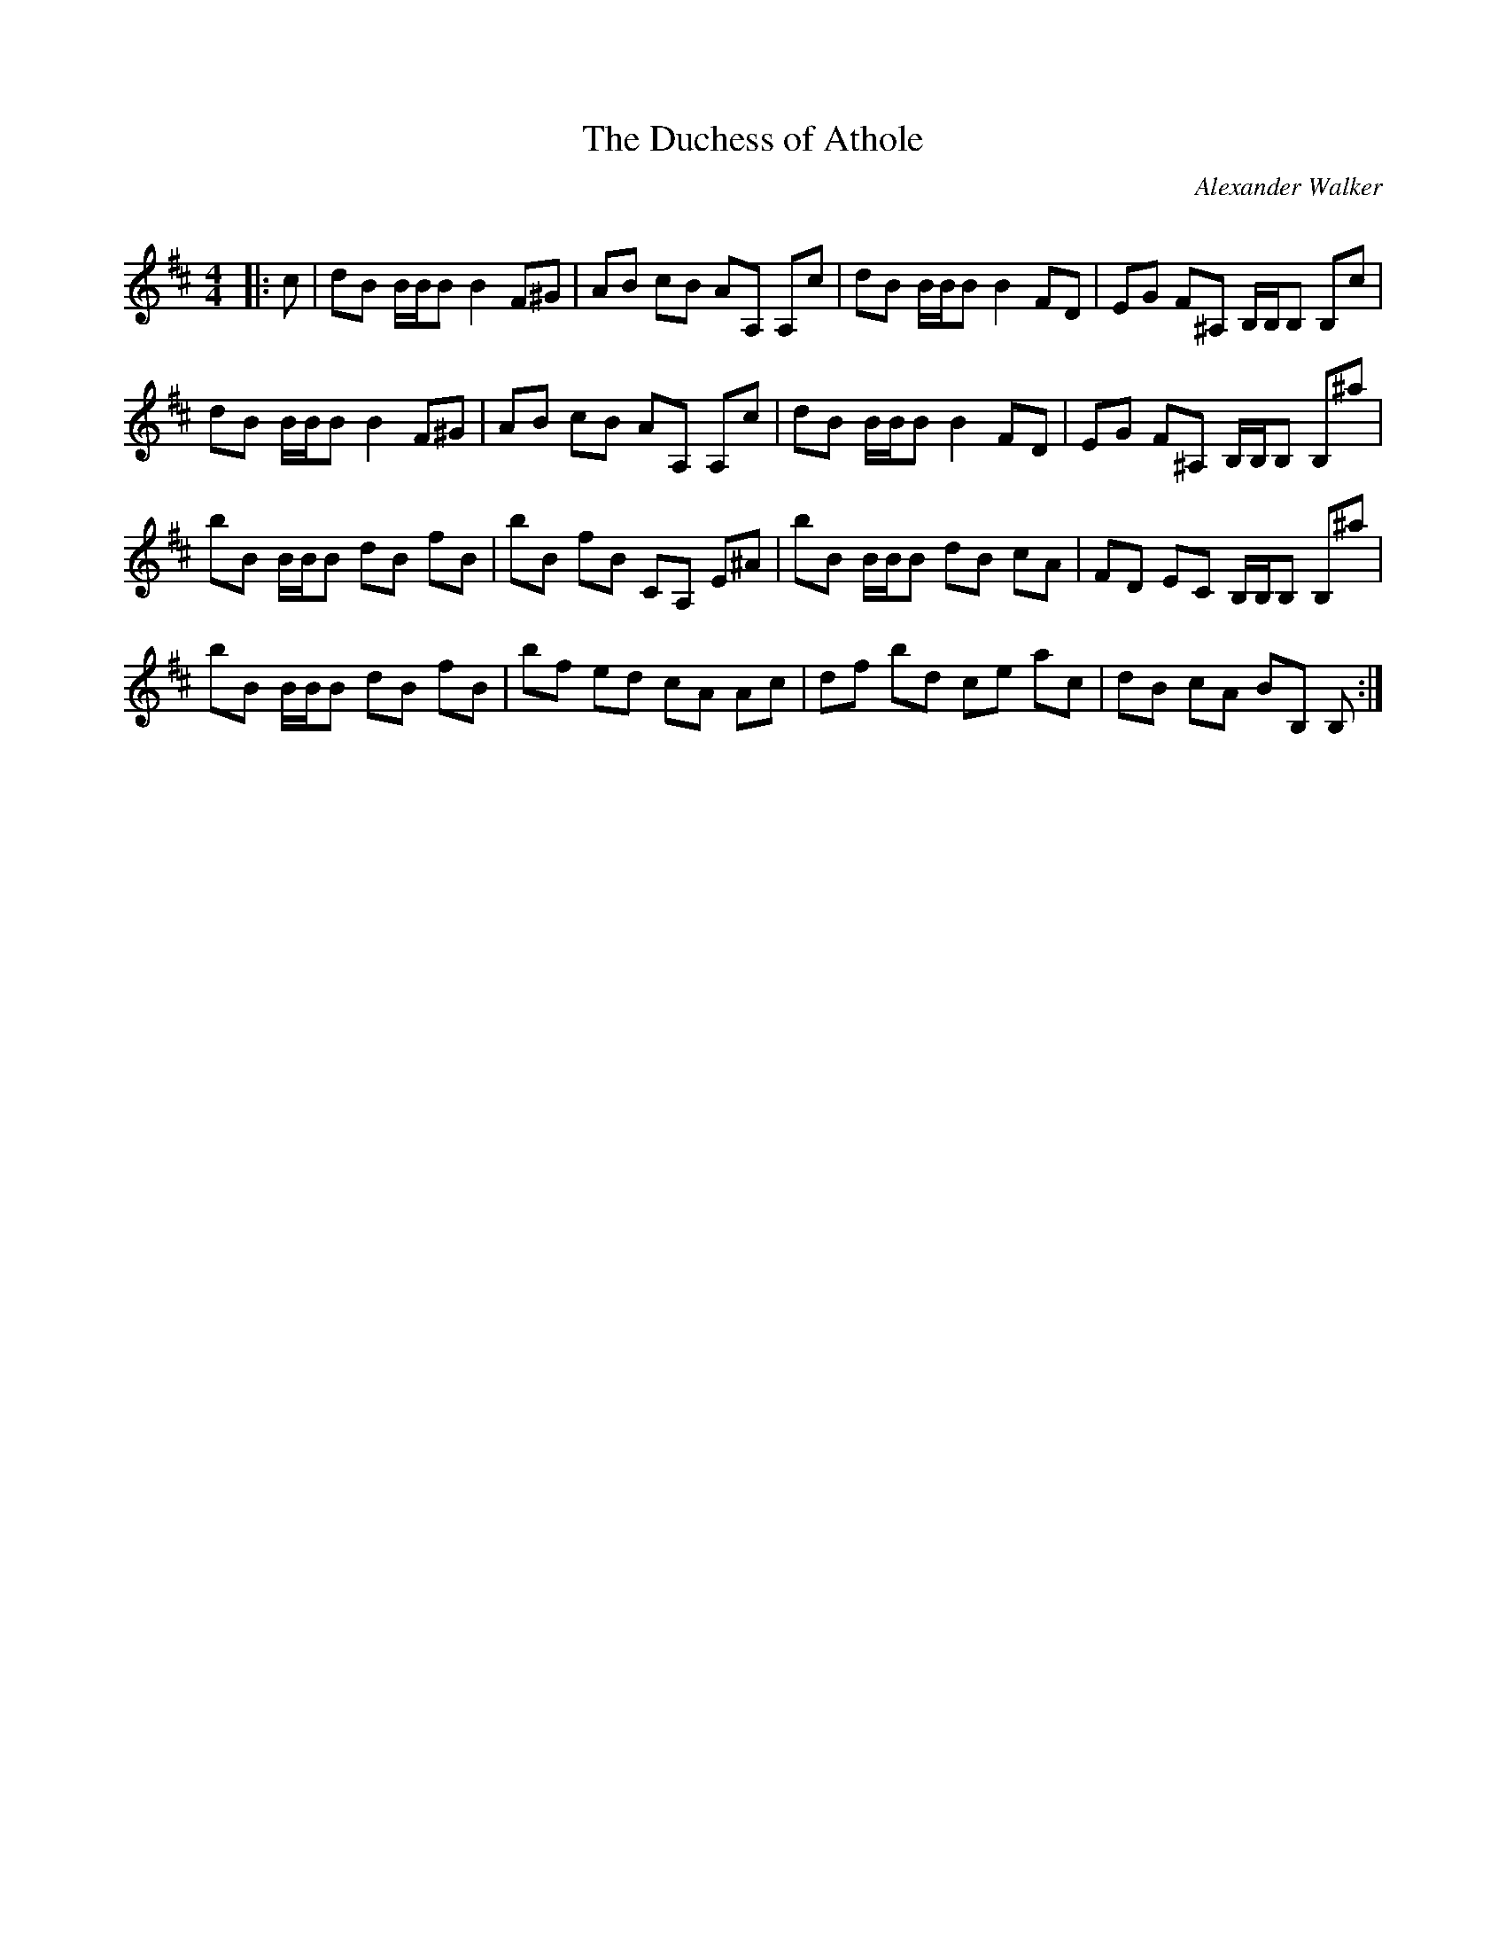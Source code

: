 X:1
T: The Duchess of Athole
C:Alexander Walker
R:Reel
Q: 232
K:Bm
M:4/4
L:1/8
|:c|dB B1/2B1/2B B2 F^G|AB cB AA, A,c|dB B1/2B1/2B B2 FD|EG F^A, B,1/2B,1/2B, B,c|
dB B1/2B1/2B B2 F^G|AB cB AA, A,c|dB B1/2B1/2B B2 FD|EG F^A, B,1/2B,1/2B, B,^a|
bB B1/2B1/2B dB fB|bB fB CA, E^A|bB B1/2B1/2B dB cA|FD EC B,1/2B,1/2B, B,^a|
bB B1/2B1/2B dB fB|bf ed cA Ac|df bd ce ac|dB cA BB, B,:|
